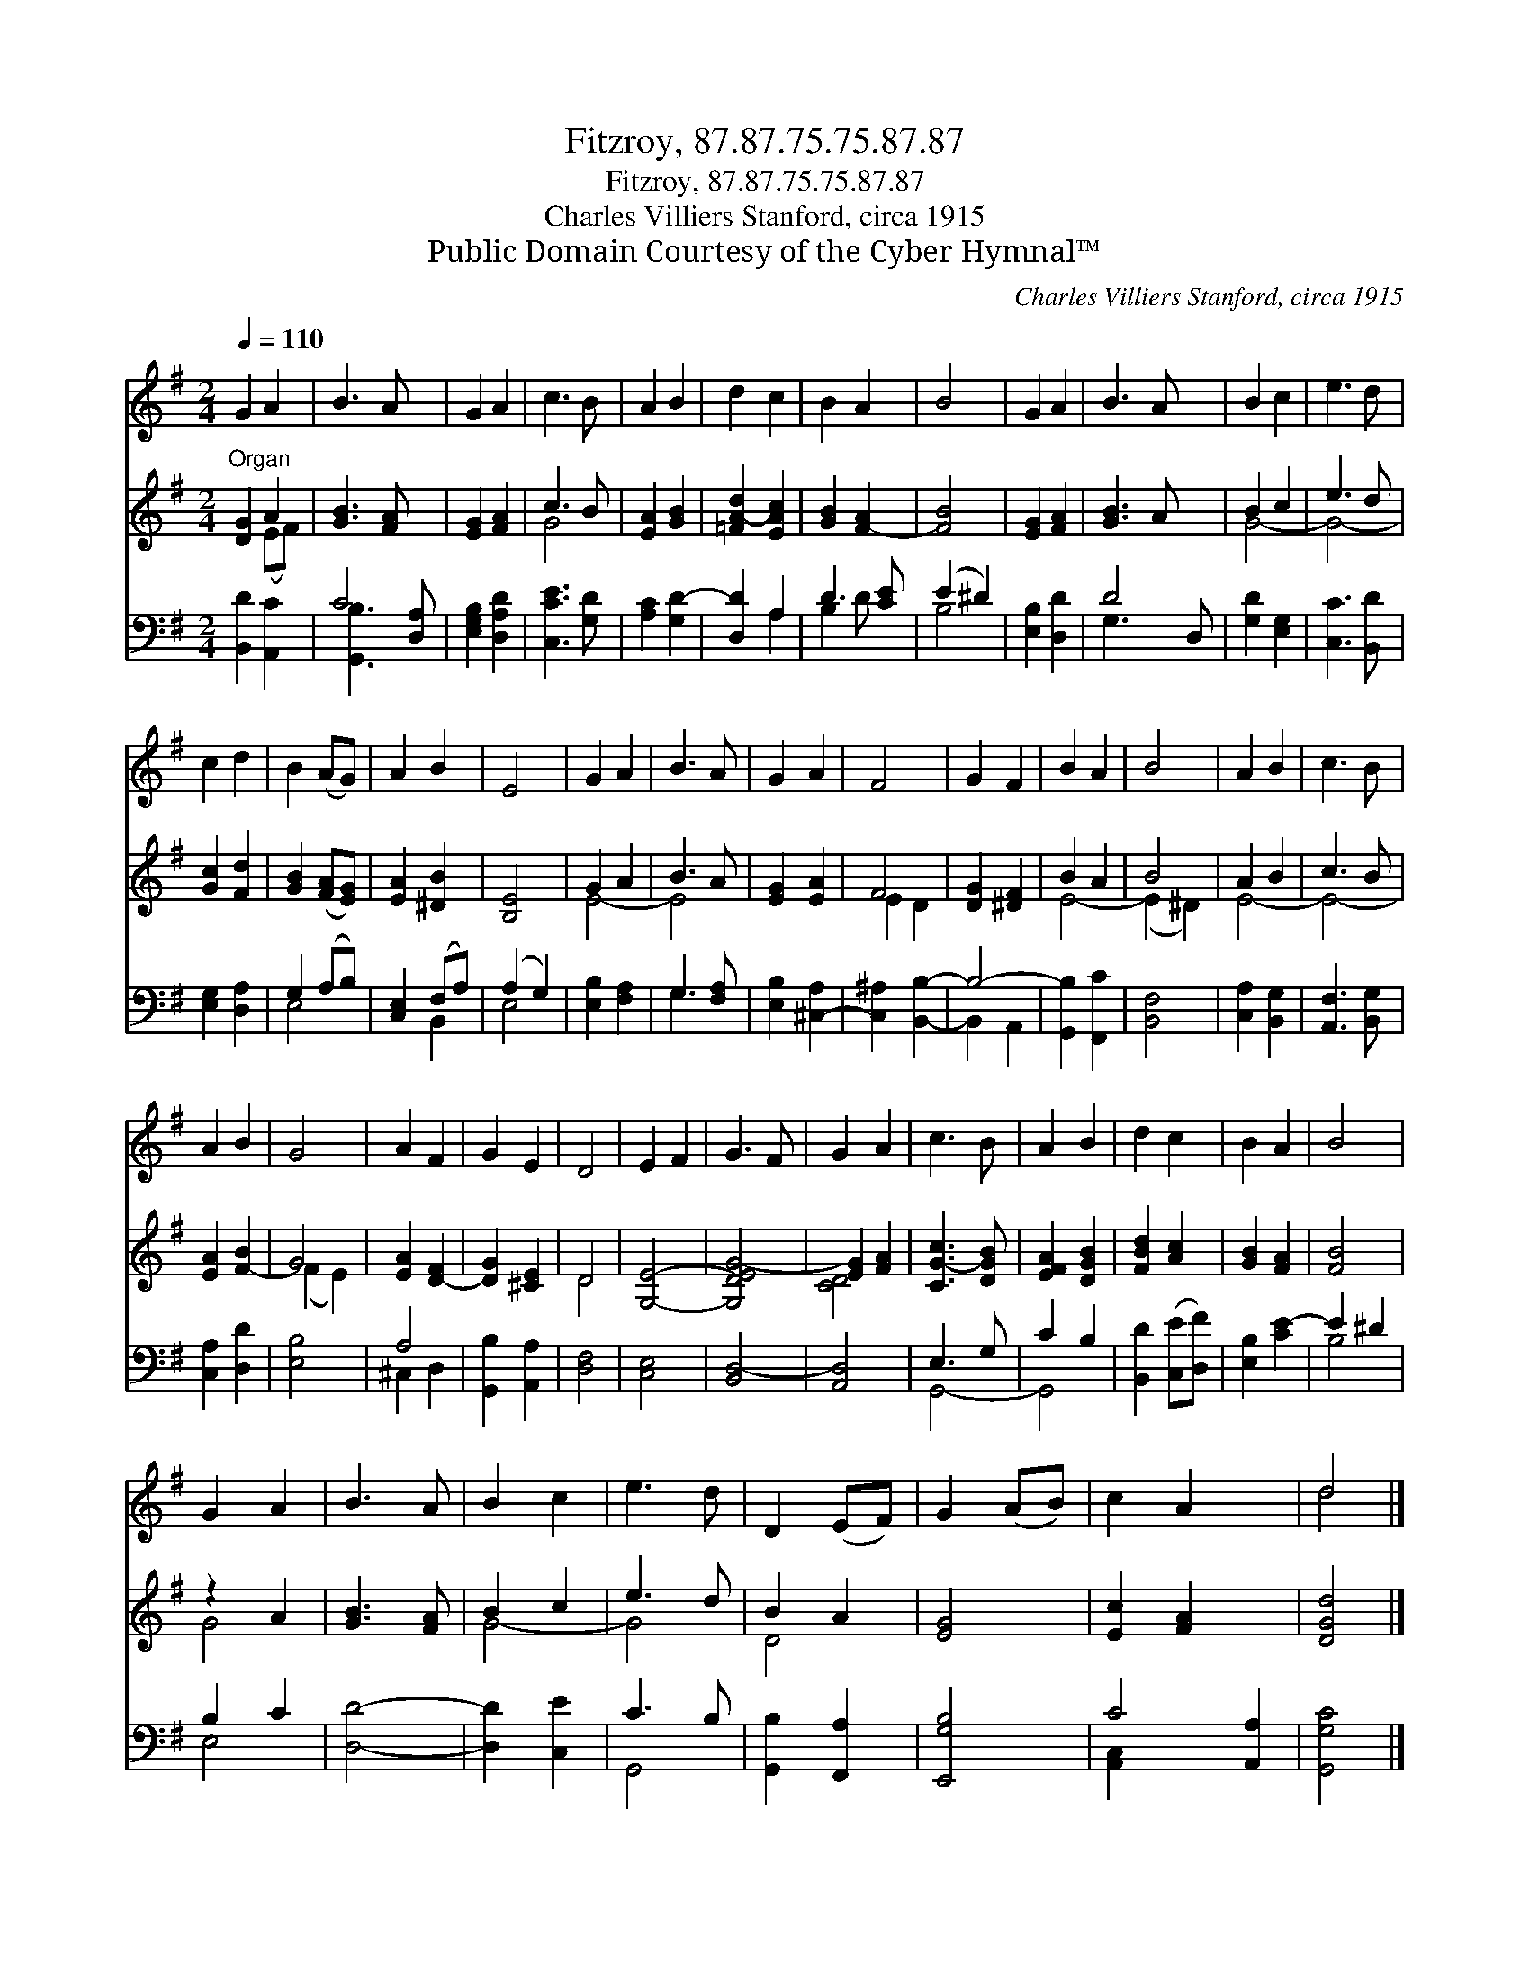 X:1
T:Fitzroy, 87.87.75.75.87.87
T:Fitzroy, 87.87.75.75.87.87
T:Charles Villiers Stanford, circa 1915
T:Public Domain Courtesy of the Cyber Hymnal™
C:Charles Villiers Stanford, circa 1915
Z:Public Domain
Z:Courtesy of the Cyber Hymnal™
%%score ( 1 2 ) ( 3 4 ) ( 5 6 )
L:1/8
Q:1/4=110
M:2/4
K:G
V:1 treble 
V:2 treble 
V:3 treble 
V:4 treble 
V:5 bass 
V:6 bass 
V:1
 G2 A2 | B3 A x | G2 A2 | c3 B | A2 B2 | d2 c2 | B2 A2 | B4 | G2 A2 | B3 A x | B2 c2 | e3 d | %12
 c2 d2 | B2 (AG) | A2 B2 | E4 | G2 A2 | B3 A | G2 A2 | F4 | G2 F2 | B2 A2 | B4 | A2 B2 | c3 B | %25
 A2 B2 | G4 | A2 F2 | G2 E2 | D4 | E2 F2 | G3 F | G2 A2 | c3 B | A2 B2 | d2 c2 | B2 A2 | B4 | %38
 G2 A2 | B3 A | B2 c2 | e3 d | D2 (EF) | G2 (AB) | c2 A2 x2 | d4 |] %46
V:2
 x4 | x5 | x4 | x4 | x4 | x4 | x4 | x4 | x4 | x5 | x4 | x4 | x4 | x4 | x4 | x4 | x4 | x4 | x4 | %19
 x4 | x4 | x4 | x4 | x4 | x4 | x4 | x4 | x4 | x4 | x4 | x4 | x4 | x4 | x4 | x4 | x4 | x4 | x4 | %38
 x4 | x4 | x4 | x4 | x4 | x4 | x6 | d4 |] %46
V:3
"^Organ" [DG]2 A2 | [GB]3 [FA] x | [EG]2 [FA]2 | c3 B | [EA]2 [GB]2 | [=FA-d]2 [EAc]2 | %6
 [GB]2 [F-A]2 | [FB]4 | [EG]2 [FA]2 | [GB]3 A x | B2 c2 | e3 d | [Gc]2 [Fd]2 | [GB]2 ([FA][EG]) | %14
 [EA]2 [^DB]2 | [B,E]4 | G2 A2 | B3 A | [EG]2 [EA]2 | F4 | [DG]2 [^DF]2 | B2 A2 | B4 | A2 B2 | %24
 c3 B | [EA]2 [F-B]2 | G4 | [EA]2 [D-F]2 | [DG]2 [^CE]2 | D4 | [G,E]4- | [G,DEG-]4 | [EG]2 [FA]2 | %33
 [CG-c]3 [DGB] | [EFA]2 [DGB]2 | [FBd]2 [Ac]2 | [GB]2 [FA]2 | [FB]4 | z2 A2 | [GB]3 [FA] | B2 c2 | %41
 e3 d | B2 A2 | [EG]4 | [Ec]2 [FA]2 x2 | [DGd]4 |] %46
V:4
 x2 (EF) | x5 | x4 | G4 | x4 | x4 | x4 | x4 | x4 | x5 | G4- | G4- | x4 | x4 | x4 | x4 | E4- | E4- | %18
 x4 | E2 D2- | x4 | E4- | (E2 ^D2) | E4- | E4- | x4 | (F2 E2) | x4 | x4 | D4 | x4 | x4 | [CD]4 | %33
 x4 | x4 | x4 | x4 | x4 | G4- | x4 | G4- | G4 | D4 | x4 | x6 | x4 |] %46
V:5
 [B,,D]2 [A,,C]2 | C4 [D,A,] | [E,G,B,]2 [D,A,D]2 | [C,CE]3 [G,D] | [A,C]2 [G,D-]2 | [D,D]2 A,2 | %6
 D3 [CE] | (E2 ^D2) | [E,B,]2 [D,D]2 | D4- D, | [G,D]2 [E,G,]2 | [C,C]3 [B,,D] | [E,G,]2 [D,A,]2 | %13
 G,2 (A,B,) | [C,E,]2 (F,A,) | (A,2 G,2) | [E,B,]2 [F,A,]2 | G,3 [F,A,] | [E,B,]2 [^C,-A,]2 | %19
 [C,^A,]2 [B,,B,]2- | B,4- | [G,,B,]2 [F,,C]2 | [B,,F,]4 | [C,A,]2 [B,,G,]2 | [A,,F,]3 [B,,G,] | %25
 [C,A,]2 [D,D]2 | [E,B,]4 | A,4 | [G,,B,]2 [A,,A,]2 | [D,F,]4 | [C,E,]4 | [B,,D,-]4 | [A,,D,]4 | %33
 E,3 G, | C2 B,2 | [B,,D]2 ([C,E][D,F]) | [E,B,]2 [CE-]2 | E2 ^D2 | B,2 C2 | [D,D]4- | %40
 [D,D]2 [C,E]2 | C3 B, | [G,,B,]2 [F,,A,]2 | [E,,G,B,]4 | C4- [A,,A,]2 | [G,,G,C]4 |] %46
V:6
 x4 | [G,,B,]3 x2 | x4 | x4 | x4 | x2 A,2 | B,2 D x | B,4 | x4 | G,3 x2 | x4 | x4 | x4 | E,4 | %14
 x2 B,,2 | E,4 | x4 | G,3 x | x4 | x4 | B,,2 A,,2 | x4 | x4 | x4 | x4 | x4 | x4 | ^C,2 D,2 | x4 | %29
 x4 | x4 | x4 | x4 | G,,4- | G,,4 | x4 | x4 | B,4 | E,4 | x4 | x4 | G,,4- | x4 | x4 | %44
 [A,,-C,]2 x4 | x4 |] %46

